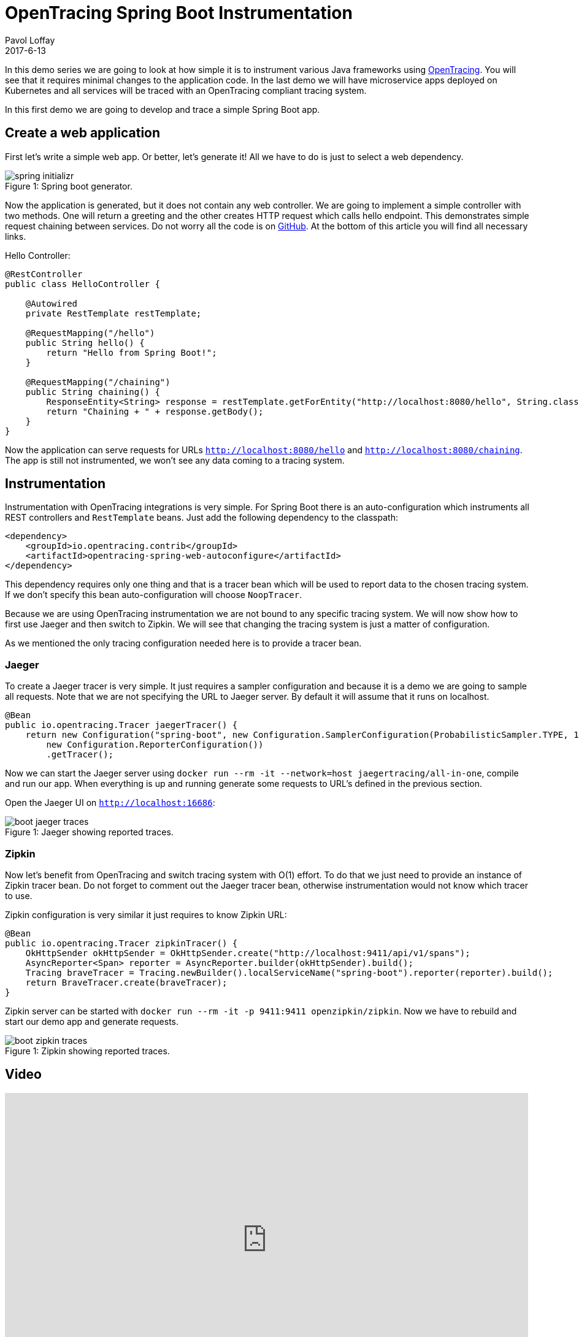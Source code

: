 = OpenTracing Spring Boot Instrumentation
Pavol Loffay
2017-6-13
:icons: font
:jbake-type: post
:jbake-status: published
:jbake-tags: blog, apm, tracing, jaeger, opentracing

In this demo series we are going to look at how simple it is to instrument various Java frameworks using
http://opentracing.io[OpenTracing]. You will see that it requires minimal changes to the
application code. In the last demo we will have microservice apps deployed on Kubernetes and
all services will be traced with an OpenTracing compliant tracing system.

In this first demo we are going to develop and trace a simple Spring Boot app.

== Create a web application
First let's write a simple web app. Or better, let's generate it! All we have to do is just to select a web dependency.

ifndef::env-github[]
image::/img/blog/2017/spring-initializr.png[caption="Figure 1: ", title="Spring boot generator."]
endif::[]
ifdef::env-github[]
image::../../../../../assets/img/blog/2017/spring-initializr.png[caption="Figure 1: ", title="Spring boot generator."]
endif::[]

Now the application is generated, but it does not contain any web controller. We are going to implement a simple
controller with two methods. One will return a greeting and the other creates HTTP request which calls
hello endpoint. This demonstrates simple request chaining between services. Do not worry all the code is
on https://github.com/pavolloffay/opentracing-java-examples[GitHub]. At the bottom of this article you will
find all necessary links.

.Hello Controller:
----
@RestController
public class HelloController {

    @Autowired
    private RestTemplate restTemplate;

    @RequestMapping("/hello")
    public String hello() {
        return "Hello from Spring Boot!";
    }

    @RequestMapping("/chaining")
    public String chaining() {
        ResponseEntity<String> response = restTemplate.getForEntity("http://localhost:8080/hello", String.class);
        return "Chaining + " + response.getBody();
    }
}
----

Now the application can serve requests for URLs `http://localhost:8080/hello` and `http://localhost:8080/chaining`.
The app is still not instrumented, we won't see any data coming to a tracing system.

== Instrumentation
Instrumentation with OpenTracing integrations is very simple. For Spring Boot there is
an auto-configuration which instruments all REST controllers and `RestTemplate` beans. Just add the following
dependency to the classpath:

----
<dependency>
    <groupId>io.opentracing.contrib</groupId>
    <artifactId>opentracing-spring-web-autoconfigure</artifactId>
</dependency>
----

This dependency requires only one thing and that is a tracer bean which will be used to report data to the chosen
tracing system. If we don't specify this bean auto-configuration will choose `NoopTracer`.

Because we are using OpenTracing instrumentation we are not bound to any specific tracing system.
We will now show how to first use Jaeger and then switch to Zipkin. We will see that changing the tracing system is just
a matter of configuration.

As we mentioned the only tracing configuration needed here is to provide a tracer bean.

=== Jaeger
To create a Jaeger tracer is very simple. It just requires a sampler configuration and because it is a demo we are going
to sample all requests. Note that we are not specifying the URL to Jaeger server. By default it will assume that it
runs on localhost.

----
@Bean
public io.opentracing.Tracer jaegerTracer() {
    return new Configuration("spring-boot", new Configuration.SamplerConfiguration(ProbabilisticSampler.TYPE, 1),
        new Configuration.ReporterConfiguration())
        .getTracer();
----

Now we can start the Jaeger server using `docker run --rm -it --network=host jaegertracing/all-in-one`, compile and
run our app. When everything is up and running generate some requests to URL's defined in the previous section.

Open the Jaeger UI on `http://localhost:16686`:

ifndef::env-github[]
image::/img/blog/2017/boot-jaeger-traces.png[caption="Figure 1: ", title="Jaeger showing reported traces."]
endif::[]
ifdef::env-github[]
image::../../../../../assets/img/blog/2017/boot-jaeger-traces.png[caption="Figure 1: ", title="Jaeger showing reported traces."]
endif::[]

=== Zipkin
Now let's benefit from OpenTracing and switch tracing system with O(1) effort. To do that we just need to
provide an instance of Zipkin tracer bean. Do not forget to comment out the Jaeger tracer bean, otherwise instrumentation
would not know which tracer to use.

Zipkin configuration is very similar it just requires to know Zipkin URL:

----
@Bean
public io.opentracing.Tracer zipkinTracer() {
    OkHttpSender okHttpSender = OkHttpSender.create("http://localhost:9411/api/v1/spans");
    AsyncReporter<Span> reporter = AsyncReporter.builder(okHttpSender).build();
    Tracing braveTracer = Tracing.newBuilder().localServiceName("spring-boot").reporter(reporter).build();
    return BraveTracer.create(braveTracer);
}
----

Zipkin server can be started with `docker run --rm -it -p 9411:9411 openzipkin/zipkin`. Now we have to rebuild and
start our demo app and generate requests.

ifndef::env-github[]
image::/img/blog/2017/boot-zipkin-traces.png[caption="Figure 1: ", title="Zipkin showing reported traces."]
endif::[]
ifdef::env-github[]
image::../../../../../assets/img/blog/2017/boot-zipkin-traces.png[caption="Figure 1: ", title="Zipkin showing reported traces."]
endif::[]

== Video
video::RvCcWltMY7U[youtube, width=853, height=480]

== Conclusion
We have seen how simple it is to instrument Spring Boot with OpenTracing. This instrumentation leverages all
key OpenTracing http://opentracing.io/documentation/#why-opentracing[benefits] like: vendor-neutrality,
O(1) change of tracing system or wiring different instrumentations together. In the next blog post we will look at JAX-RS instrumentation and in the
last demo all applications will be deployed on Kubernetes and traced using Jaeger's production deployment with Cassandra cluster.

== Links
* OpenTracing: http://opentracing.io
* Github repository with demo: https://github.com/pavolloffay/opentracing-java-examples
* OpenTracing Spring Boot instrumentation: https://github.com/opentracing-contrib/java-spring-web
* Jaeger: https://github.com/uber/jaeger
* Zipkin: https://github.com/openzipkin/zipkin




